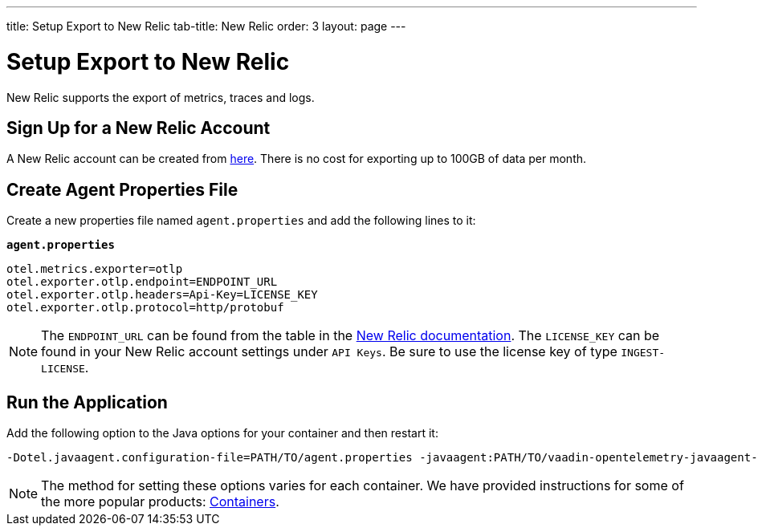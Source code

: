 ---
title: Setup Export to New Relic
tab-title: New Relic
order: 3
layout: page
---

= Setup Export to New Relic

New Relic supports the export of metrics, traces and logs.

== Sign Up for a New Relic Account

A New Relic account can be created from https://newrelic.com/signup[here].
There is no cost for exporting up to 100GB of data per month.

== Create Agent Properties File

Create a new properties file named `agent.properties` and add the following lines to it:

.`*agent.properties*`
[source,properties]
----
otel.metrics.exporter=otlp
otel.exporter.otlp.endpoint=ENDPOINT_URL
otel.exporter.otlp.headers=Api-Key=LICENSE_KEY
otel.exporter.otlp.protocol=http/protobuf
----

[NOTE]
The `ENDPOINT_URL` can be found from the table in the https://docs.newrelic.com/docs/more-integrations/open-source-telemetry-integrations/opentelemetry/opentelemetry-setup/#review-settings[New Relic documentation]. The `LICENSE_KEY` can be found in your New Relic account settings under `API Keys`. Be sure to use the license key of type `INGEST-LICENSE`.

== Run the Application

Add the following option to the Java options for your container and then restart it:

----
-Dotel.javaagent.configuration-file=PATH/TO/agent.properties -javaagent:PATH/TO/vaadin-opentelemetry-javaagent-VERSION.jar
----

[NOTE]
The method for setting these options varies for each container.
We have provided instructions for some of the more popular products: <<../containers#,Containers>>.
